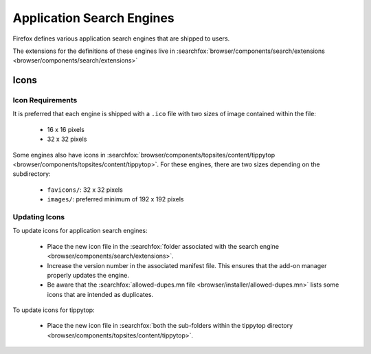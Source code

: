 Application Search Engines
==========================

Firefox defines various application search engines that are shipped to users.

The extensions for the definitions of these engines live in
:searchfox:`browser/components/search/extensions <browser/components/search/extensions>`

Icons
-----

Icon Requirements
~~~~~~~~~~~~~~~~~

It is preferred that each engine is shipped with a ``.ico`` file with two sizes
of image contained within the file:

  * 16 x 16 pixels
  * 32 x 32 pixels

Some engines also have icons in
:searchfox:`browser/components/topsites/content/tippytop <browser/components/topsites/content/tippytop>`.
For these engines, there are two sizes depending on the subdirectory:

  * ``favicons/``: 32 x 32 pixels
  * ``images/``: preferred minimum of 192 x 192 pixels

Updating Icons
~~~~~~~~~~~~~~

To update icons for application search engines:

  * Place the new icon file in the :searchfox:`folder associated with the search engine <browser/components/search/extensions>`.
  * Increase the version number in the associated manifest file. This ensures
    that the add-on manager properly updates the engine.
  * Be aware that the :searchfox:`allowed-dupes.mn file <browser/installer/allowed-dupes.mn>`
    lists some icons that are intended as duplicates.

To update icons for tippytop:

  * Place the new icon file in :searchfox:`both the sub-folders within the tippytop directory <browser/components/topsites/content/tippytop>`.

